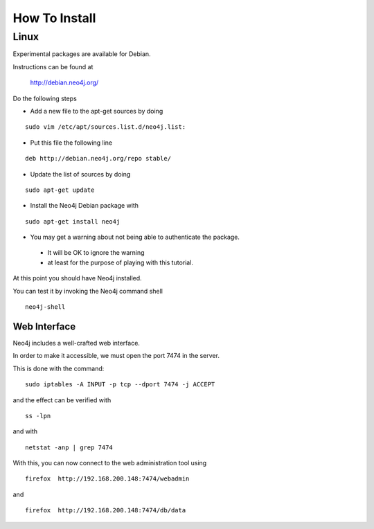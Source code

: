 How To Install
==============

Linux
-----

Experimental packages are available for Debian.

Instructions can be found at

       http://debian.neo4j.org/


Do the following steps

* Add a new file to the apt-get sources by doing

::

  sudo vim /etc/apt/sources.list.d/neo4j.list:

* Put this file the following line

::

  deb http://debian.neo4j.org/repo stable/

* Update the list of sources by doing

::

  sudo apt-get update

* Install the Neo4j Debian package with

::

  sudo apt-get install neo4j

* You may get a warning about not being able to authenticate the package. 

 * It will be OK to ignore the warning
 * at least for the purpose of playing with this tutorial.

At this point you should have Neo4j installed.

You can test it by invoking the Neo4j command shell

::

    neo4j-shell


Web Interface
~~~~~~~~~~~~~

Neo4j includes a well-crafted web interface.

In order to make it accessible, we must open the port 7474 in the server.

This is done with the command:

::

   sudo iptables -A INPUT -p tcp --dport 7474 -j ACCEPT

and the effect can be verified with 

::

   ss -lpn

and with

::

   netstat -anp | grep 7474

With this, you can now connect to the web administration tool using

::

   firefox  http://192.168.200.148:7474/webadmin

and

::

   firefox  http://192.168.200.148:7474/db/data



